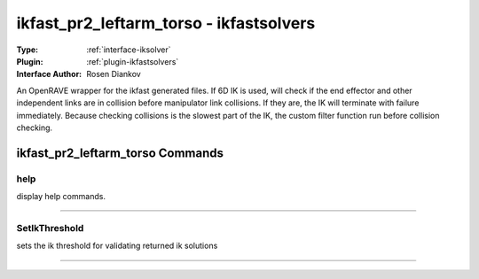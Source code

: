 .. _iksolver-ikfast_pr2_leftarm_torso:

ikfast_pr2_leftarm_torso - ikfastsolvers
----------------------------------------

:Type: :ref:`interface-iksolver`

:Plugin: :ref:`plugin-ikfastsolvers`

:Interface Author: Rosen Diankov

An OpenRAVE wrapper for the ikfast generated files.
If 6D IK is used, will check if the end effector and other independent links are in collision before manipulator link collisions. If they are, the IK will terminate with failure immediately.
Because checking collisions is the slowest part of the IK, the custom filter function run before collision checking.


ikfast_pr2_leftarm_torso Commands
=================================


.. _iksolver-ikfast_pr2_leftarm_torso-help:


help
~~~~

display help commands.

~~~~


.. _iksolver-ikfast_pr2_leftarm_torso-setikthreshold:


SetIkThreshold
~~~~~~~~~~~~~~

sets the ik threshold for validating returned ik solutions

~~~~

